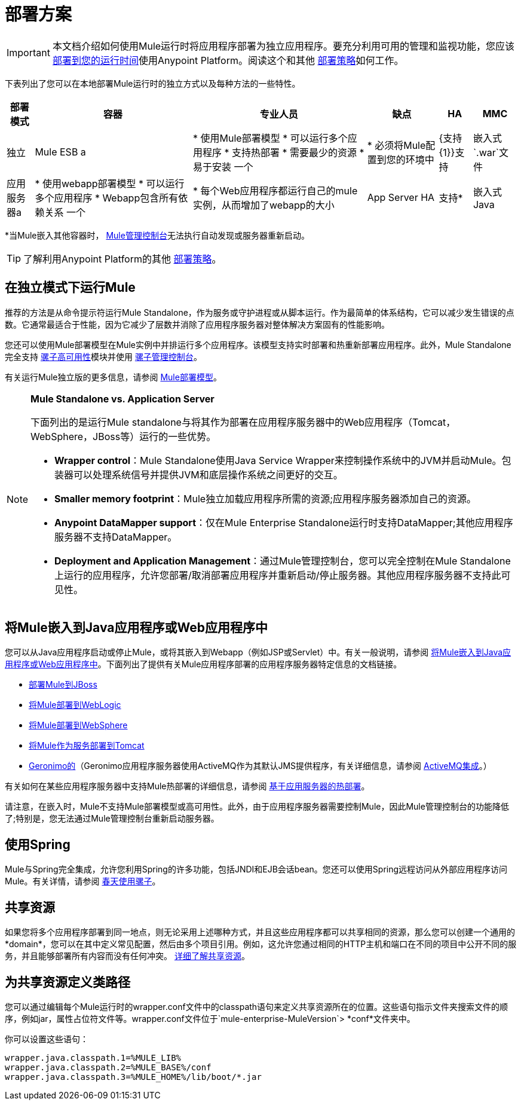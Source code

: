 = 部署方案
:keywords: deploy, deploying, cloudhub, on premises, on premise

[IMPORTANT]
本文档介绍如何使用Mule运行时将应用程序部署为独立应用程序。要充分利用可用的管理和监视功能，您应该 link:/runtime-manager/deploying-to-your-own-servers[部署到您的运行时间]使用Anypoint Platform。阅读这个和其他 link:/runtime-manager/deployment-strategies[部署策略]如何工作。

下表列出了您可以在本地部署Mule运行时的独立方式以及每种方法的一些特性。

[%header%autowidth.spread]
|===
|部署模式 |容器 |专业人员 |缺点 | HA  | MMC
|独立 | Mule ESB a |
* 使用Mule部署模型
* 可以运行多个应用程序
* 支持热部署
* 需要最少的资源
* 易于安装
一个|
* 必须将Mule配置到您的环境中
| {支持{1}}支持
|嵌入式`.war`文件 |应用服务器a |
* 使用webapp部署模型
* 可以运行多个应用程序
*  Webapp包含所有依赖关系
一个|
* 每个Web应用程序都运行自己的mule实例，从而增加了webapp的大小
| App Server HA  |支持*
|嵌入式Java  | Java应用程序/ IDE a |
* 不需要外部容器
一个|
* 不支持热部署
|不支持 |支持*
|===

*当Mule嵌入其他容器时， link:/mule-management-console/v/3.7[Mule管理控制台]无法执行自动发现或服务器重新启动。

[TIP]
了解利用Anypoint Platform的其他 link:/runtime-manager/deployment-strategies[部署策略]。

== 在独立模式下运行Mule

推荐的方法是从命令提示符运行Mule Standalone，作为服务或守护进程或从脚本运行。作为最简单的体系结构，它可以减少发生错误的点数。它通常最适合于性能，因为它减少了层数并消除了应用程序服务器对整体解决方案固有的性能影响。

您还可以使用Mule部署模型在Mule实例中并排运行多个应用程序。该模型支持实时部署和热重新部署应用程序。此外，Mule Standalone完全支持 link:/mule-user-guide/v/3.7/mule-high-availability-ha-clusters[骡子高可用性]模块并使用 link:/mule-management-console/v/3.7[骡子管理控制台]。

有关运行Mule独立版的更多信息，请参阅 link:/mule-user-guide/v/3.7/mule-deployment-model[Mule部署模型]。

[NOTE]
====
*Mule Standalone vs. Application Server*

下面列出的是运行Mule standalone与将其作为部署在应用程序服务器中的Web应用程序（Tomcat，WebSphere，JBoss等）运行的一些优势。

*  *Wrapper control*：Mule Standalone使用Java Service Wrapper来控制操作系统中的JVM并启动Mule。包装器可以处理系统信号并提供JVM和底层操作系统之间更好的交互。
*  *Smaller memory footprint*：Mule独立加载应用程序所需的资源;应用程序服务器添加自己的资源。
*  *Anypoint DataMapper support*：仅在Mule Enterprise Standalone运行时支持DataMapper;其他应用程序服务器不支持DataMapper。
*  *Deployment and Application Management*：通过Mule管理控制台，您可以完全控制在Mule Standalone上运行的应用程序，允许您部署/取消部署应用程序并重新启动/停止服务器。其他应用程序服务器不支持此可见性。
====

== 将Mule嵌入到Java应用程序或Web应用程序中

您可以从Java应用程序启动或停止Mule，或将其嵌入到Webapp（例如JSP或Servlet）中。有关一般说明，请参阅 link:/mule-user-guide/v/3.7/embedding-mule-in-a-java-application-or-webapp[将Mule嵌入到Java应用程序或Web应用程序中]。下面列出了提供有关Mule应用程序部署的应用程序服务器特定信息的文档链接。

*  link:/mule-user-guide/v/3.7/deploying-mule-to-jboss[部署Mule到JBoss]
*  link:/mule-user-guide/v/3.7/deploying-mule-to-weblogic[将Mule部署到WebLogic]
*  link:/mule-user-guide/v/3.7/deploying-mule-to-websphere[将Mule部署到WebSphere]
*  link:/mule-user-guide/v/3.7/deploying-mule-as-a-service-to-tomcat[将Mule作为服务部署到Tomcat]
*  link:http://geronimo.apache.org[Geronimo的]（Geronimo应用程序服务器使用ActiveMQ作为其默认JMS提供程序，有关详细信息，请参阅 link:/mule-user-guide/v/3.7/activemq-integration[ActiveMQ集成]。）

有关如何在某些应用程序服务器中支持Mule热部署的详细信息，请参阅 link:/mule-user-guide/v/3.7/application-server-based-hot-deployment[基于应用服务器的热部署]。

请注意，在嵌入时，Mule不支持Mule部署模型或高可用性。此外，由于应用程序服务器需要控制Mule，因此Mule管理控制台的功能降低了;特别是，您无法通过Mule管理控制台重新启动服务器。

== 使用Spring

Mule与Spring完全集成，允许您利用Spring的许多功能，包括JNDI和EJB会话bean。您还可以使用Spring远程访问从外部应用程序访问Mule。有关详情，请参阅 link:/mule-user-guide/v/3.7/using-mule-with-spring[春天使用骡子]。

== 共享资源

如果您将多个应用程序部署到同一地点，则无论采用上述哪种方式，并且这些应用程序都可以共享相同的资源，那么您可以创建一个通用的*domain*，您可以在其中定义常见配置，然后由多个项目引用。例如，这允许您通过相同的HTTP主机和端口在不同的项目中公开不同的服务，并且能够部署所有内容而没有任何冲突。 link:/mule-user-guide/v/3.7/shared-resources[详细了解共享资源]。

== 为共享资源定义类路径

您可以通过编辑每个Mule运行时的wrapper.conf文件中的classpath语句来定义共享资源所在的位置。这些语句指示文件夹搜索文件的顺序，例如jar，属性占位符文件等。wrapper.conf文件位于`mule-enterprise-MuleVersion`> *conf*文件夹中。

你可以设置这些语句：

[source,java,linenums]
----
wrapper.java.classpath.1=%MULE_LIB%
wrapper.java.classpath.2=%MULE_BASE%/conf
wrapper.java.classpath.3=%MULE_HOME%/lib/boot/*.jar
----


